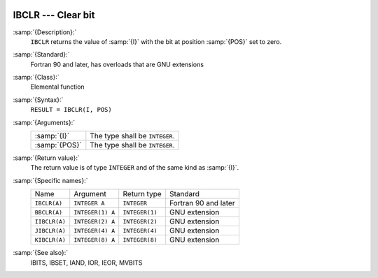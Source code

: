   .. _ibclr:

IBCLR --- Clear bit
*******************

.. index:: IBCLR

.. index:: BBCLR

.. index:: IIBCLR

.. index:: JIBCLR

.. index:: KIBCLR

.. index:: bits, unset

.. index:: bits, clear

:samp:`{Description}:`
  ``IBCLR`` returns the value of :samp:`{I}` with the bit at position
  :samp:`{POS}` set to zero.

:samp:`{Standard}:`
  Fortran 90 and later, has overloads that are GNU extensions

:samp:`{Class}:`
  Elemental function

:samp:`{Syntax}:`
  ``RESULT = IBCLR(I, POS)``

:samp:`{Arguments}:`
  =============  ==============================
  :samp:`{I}`    The type shall be ``INTEGER``.
  :samp:`{POS}`  The type shall be ``INTEGER``.
  =============  ==============================

:samp:`{Return value}:`
  The return value is of type ``INTEGER`` and of the same kind as
  :samp:`{I}`.

:samp:`{Specific names}:`
  =============  ================  ==============  ====================
  Name           Argument          Return type     Standard
  ``IBCLR(A)``   ``INTEGER A``     ``INTEGER``     Fortran 90 and later
  ``BBCLR(A)``   ``INTEGER(1) A``  ``INTEGER(1)``  GNU extension
  ``IIBCLR(A)``  ``INTEGER(2) A``  ``INTEGER(2)``  GNU extension
  ``JIBCLR(A)``  ``INTEGER(4) A``  ``INTEGER(4)``  GNU extension
  ``KIBCLR(A)``  ``INTEGER(8) A``  ``INTEGER(8)``  GNU extension
  =============  ================  ==============  ====================

:samp:`{See also}:`
  IBITS, 
  IBSET, 
  IAND, 
  IOR, 
  IEOR, 
  MVBITS

